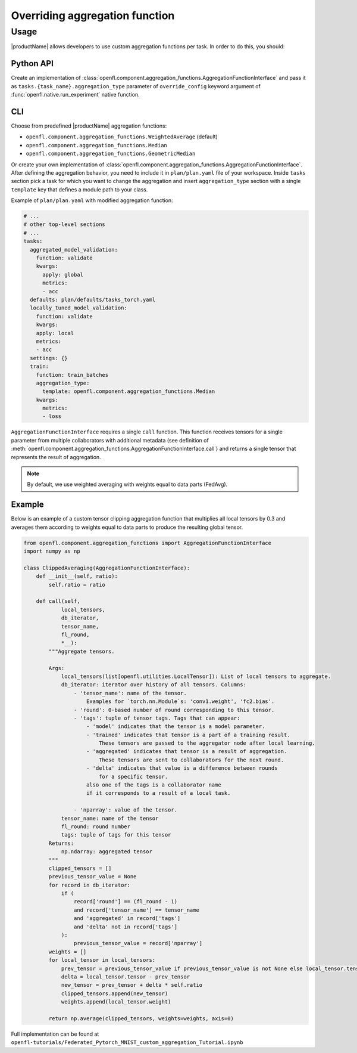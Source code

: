 .. # Copyright (C) 2020-2021 Intel Corporation
.. # SPDX-License-Identifier: Apache-2.0

.. _overriding_agg_fn:
===============================
Overriding aggregation function
===============================

-------------------------------
Usage
-------------------------------
|productName| allows developers to use custom aggregation functions per task.
In order to do this, you should:

Python API
==========

Create an implementation of :class:`openfl.component.aggregation_functions.AggregationFunctionInterface`
and pass it as ``tasks.{task_name}.aggregation_type`` parameter of ``override_config`` keyword argument of :func:`openfl.native.run_experiment` native function.

CLI
====

Choose from predefined |productName| aggregation functions:

- ``openfl.component.aggregation_functions.WeightedAverage`` (default)
- ``openfl.component.aggregation_functions.Median``
- ``openfl.component.aggregation_functions.GeometricMedian``
Or create your own implementation of :class:`openfl.component.aggregation_functions.AggregationFunctionInterface`.
After defining the aggregation behavior, you need to include it in ``plan/plan.yaml`` file of your workspace.
Inside ``tasks`` section pick a task for which you want to change the aggregation
and insert ``aggregation_type`` section with a single ``template`` key that defines a module path to your class.

Example of ``plan/plan.yaml`` with modified aggregation function:
  
.. code-block:: yaml

  # ...
  # other top-level sections
  # ...
  tasks:
    aggregated_model_validation:
      function: validate
      kwargs:
        apply: global
        metrics:
        - acc
    defaults: plan/defaults/tasks_torch.yaml
    locally_tuned_model_validation:
      function: validate
      kwargs:
      apply: local
      metrics:
      - acc
    settings: {}
    train:
      function: train_batches
      aggregation_type:
        template: openfl.component.aggregation_functions.Median  
      kwargs:
        metrics:
        - loss

``AggregationFunctionInterface`` requires a single ``call`` function.
This function receives tensors for a single parameter from multiple collaborators with additional metadata (see definition of :meth:`openfl.component.aggregation_functions.AggregationFunctionInterface.call`) and returns a single tensor that represents the result of aggregation.

.. note::
    By default, we use weighted averaging with weights equal to data parts (FedAvg).

Example
=======================

Below is an example of a custom tensor clipping aggregation function that multiplies all local tensors by 0.3 and averages them according to weights equal to data parts to produce the resulting global tensor.

.. code-block:: python

    from openfl.component.aggregation_functions import AggregationFunctionInterface
    import numpy as np

    class ClippedAveraging(AggregationFunctionInterface):
        def __init__(self, ratio):
            self.ratio = ratio
            
        def call(self,
                local_tensors,
                db_iterator,
                tensor_name,
                fl_round,
                *__):
            """Aggregate tensors.

            Args:
                local_tensors(list[openfl.utilities.LocalTensor]): List of local tensors to aggregate.
                db_iterator: iterator over history of all tensors. Columns:
                    - 'tensor_name': name of the tensor.
                        Examples for `torch.nn.Module`s: 'conv1.weight', 'fc2.bias'.
                    - 'round': 0-based number of round corresponding to this tensor.
                    - 'tags': tuple of tensor tags. Tags that can appear:
                        - 'model' indicates that the tensor is a model parameter.
                        - 'trained' indicates that tensor is a part of a training result.
                            These tensors are passed to the aggregator node after local learning.
                        - 'aggregated' indicates that tensor is a result of aggregation.
                            These tensors are sent to collaborators for the next round.
                        - 'delta' indicates that value is a difference between rounds
                            for a specific tensor.
                        also one of the tags is a collaborator name
                        if it corresponds to a result of a local task.

                    - 'nparray': value of the tensor.
                tensor_name: name of the tensor
                fl_round: round number
                tags: tuple of tags for this tensor
            Returns:
                np.ndarray: aggregated tensor
            """
            clipped_tensors = []
            previous_tensor_value = None
            for record in db_iterator:
                if (
                    record['round'] == (fl_round - 1)
                    and record['tensor_name'] == tensor_name
                    and 'aggregated' in record['tags']
                    and 'delta' not in record['tags']
                ):
                    previous_tensor_value = record['nparray']
            weights = []
            for local_tensor in local_tensors:
                prev_tensor = previous_tensor_value if previous_tensor_value is not None else local_tensor.tensor
                delta = local_tensor.tensor - prev_tensor
                new_tensor = prev_tensor + delta * self.ratio
                clipped_tensors.append(new_tensor)
                weights.append(local_tensor.weight)

            return np.average(clipped_tensors, weights=weights, axis=0)

Full implementation can be found at ``openfl-tutorials/Federated_Pytorch_MNIST_custom_aggregation_Tutorial.ipynb``
